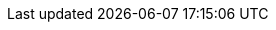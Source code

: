 :author: Pieter van den Hombergh <pieter.van.den.hombergh@gmail.com>
:date: 2021-08-22
// :icons: png
:tip-caption: pass:[&#128161;]
:caution-caption: pass:[⚠️]
// we want local served fonts. Therefore patched sky.css
:revealjs_theme: sky
:revealjs_customtheme: css/sky.css
//:revealjs_autoSlide: 5000
:revealjs_history: true
// :title-slide-background-video: videos/thegeneral.mp4
// :title-slide-background-video-loop: true
// :title-slide-background-video-muted: true
// :title-slide-autoslide: 30
:data-background-video: videos/blue-sky.mp4
:data-background-video-loop: true
:data-background-video-muted: true
:revealjs_fragmentInURL: true
:revealjs_viewDistance: 5
:revealjs_width: 1408
:revealjs_height: 792
:revealjs_controls: true
:revealjs_controlsLayout: edges
:revealjs_controlsTutorial: true
:revealjs_slideNumber: c/t
:revealjs_showSlideNumber: speaker
:revealjs_autoPlayMedia: true
//:revealjs_defaultTiming: 42
//:revealjs_transitionSpeed: fast
// :revealjs_parallaxBackgroundImage: images/background-landscape-light-blue.jpg
// :revealjs_parallaxBackgroundSize: 4936px 2092px
:customcss: css/presentation.css
//:imagesdir: images
:source-highlighter: highlightjs
:highlightjs-theme: css/atom-one-light.css
// we want local served font-awesome fonts
// :iconfont-remote!:
// :iconfont-name: fonts/fontawesome/css/all
